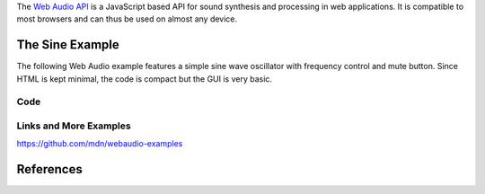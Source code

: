 .. title: Web Audio
.. slug: web-audio
.. date: 2020-11-05 13:47:51 UTC
.. tags: 
.. category: basics:languages
.. link: 
.. description: 
.. type: text

The `Web Audio API <https://developer.mozilla.org/en-US/docs/Web/API/Web_Audio_API>`_
is a JavaScript based  API for sound synthesis and processing in web applications.
It is compatible to most browsers and can thus be used on almost any device.


The Sine Example
----------------

The following Web Audio example features a simple
sine wave oscillator with frequency control and mute
button.
Since HTML is kept minimal, the code is compact but
the GUI is very basic.

.. raw:: html
   :file: /media/anwaldt/ANWALDT_2TB/WORK/TEACHING/HPI_2020-21/webaudio/sine_example/sine_example.html


Code
====

.. listing:: sine_example/sine_example.html html


Links and More Examples
=======================

https://github.com/mdn/webaudio-examples

References
----------

.. publication_list:: bibtex/webaudio.bib
	   :style: unsrt

